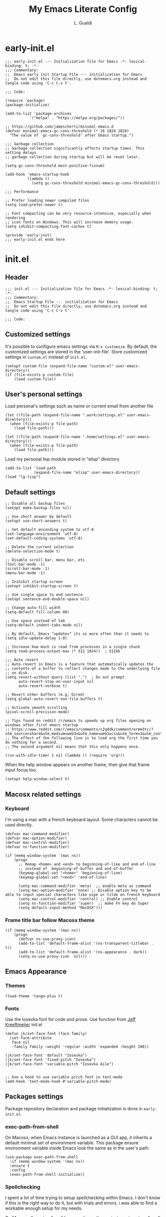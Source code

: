 #+TITLE:My Emacs Literate Config
#+AUTHOR: L. Gualdi
#+PROPERTY: header-args :tangle "~/.emacs.d/init.el"  :exports code

* early-init.el
#+begin_src elisp :tangle "~/.emacs.d/early-init.el"  :exports code
  ;;; early-init.el --- Initialization file for Emacs -*- lexical-binding: t; -*-
  ;;; Commentary:
  ;;  Emacs early init Startup File --- initialization for Emacs
  ;;  Do not edit this file directly, use dotemacs.org instead and tangle code using 'C-c C-v t'.

  ;;; Code:

  (require 'package)
  (package-initialize)

  (add-to-list 'package-archives
    	     '("melpa" . "https://melpa.org/packages/"))

  ;; https://github.com/jamescherti/minimal-emacs.d
  (defvar minimal-emacs-gc-cons-threshold (* 16 1024 1024)
    "The value of `gc-cons-threshold' after Emacs startup.")

  ;;; Garbage collection
  ;; Garbage collection significantly affects startup times. This setting delays
  ;; garbage collection during startup but will be reset later.

  (setq gc-cons-threshold most-positive-fixnum)

  (add-hook 'emacs-startup-hook
            (lambda ()
              (setq gc-cons-threshold minimal-emacs-gc-cons-threshold)))

  ;;; Performance

  ;; Prefer loading newer compiled files
  (setq load-prefer-newer t)

  ;; Font compacting can be very resource-intensive, especially when rendering
  ;; icon fonts on Windows. This will increase memory usage.
  (setq inhibit-compacting-font-caches t)

  (provide 'early-init)
  ;;; early-init.el ends here
#+end_src


* init.el
** Header
#+begin_src elisp
  ;;; init.el --- Initialization file for Emacs -*- lexical-binding: t; -*-
  ;;; Commentary:
  ;;  Emacs Startup File --- initialization for Emacs
  ;;  Do not edit this file directly, use dotemacs.org instead and tangle code using 'C-c C-v t'.

  ;;; Code:
#+end_src

** Customized settings
It's possible to configure emacs settings via =M-x customize=. By default, the
customized settings are stored in the 'user-init-file'. Store customized
settings in =custom.el= instead of =init.el=.
#+begin_src elisp
  (setopt custom-file (expand-file-name "custom.el" user-emacs-directory))
  (if (file-exists-p custom-file)
      (load custom-file))
#+end_src

** User's personal settings

Load personal's settings such as name or current email from another file
#+begin_src elisp
  (let ((file-path (expand-file-name ".work/settings.el" user-emacs-directory)))
    (when (file-exists-p file-path)
      (load file-path)))

  (let ((file-path (expand-file-name ".home/settings.el" user-emacs-directory)))
    (when (file-exists-p file-path)
      (load file-path)))
#+end_src

Load my personal lisp module stored in "elisp" directory

#+begin_src elisp
  (add-to-list 'load-path
               (expand-file-name "elisp" user-emacs-directory))
  (load "lg-lisp")
#+end_src

** Default settings
#+begin_src elisp
  ;; Disable all backup files
  (setopt make-backup-files nil)

  ;; Use short answer by default
  (setopt use-short-answers t)

  ;; Set default enconding system to utf-8
  (set-language-environment 'utf-8)
  (set-default-coding-systems 'utf-8)

  ;; Delete the current selection
  (delete-selection-mode t)

  ;; Disable scroll bar, menu bar, etc.
  (tool-bar-mode -1)
  (scroll-bar-mode -1)
  (menu-bar-mode -1)

  ;; Inihibit startup screen
  (setopt inhibit-startup-screen t)

  ;; Use single space to end sentence
  (setopt sentence-end-double-space nil)

  ;; Change auto-fill width
  (setq-default fill-column 80)

  ;; Use space instead of tab
  (setq-default indent-tabs-mode nil)

  ;; By default, Emacs "updates" its ui more often than it needs to
  (setq idle-update-delay 1.0)

  ;; Increase how much is read from processes in a single chunk
  (setq read-process-output-max (* 512 1024))  ; 512kb

  ;;; Auto revert
  ;; Auto-revert in Emacs is a feature that automatically updates the
  ;; contents of a buffer to reflect changes made to the underlying file
  ;; on disk.
  (setq revert-without-query (list ".")  ; Do not prompt
        auto-revert-stop-on-user-input nil
        auto-revert-verbose t)

  ;; Revert other buffers (e.g, Dired)
  (setq global-auto-revert-non-file-buffers t)

  ;; Activate smooth scrolling
  (pixel-scroll-precision-mode)

  ;; Tips found on reddit /r/emacs to speeds up org files opening on windows after first emacs startup
  ;; https://www.reddit.com/r/emacs/comments/c2qddk/comment/ermm3tc/?utm_source=share&utm_medium=web3x&utm_name=web3xcss&utm_term=1&utm_content=share_button
  ;; The effect of the following line is to load org the first time you do nothing for a second.
  ;; The second argument nil means that this only happens once.

  (run-with-idle-timer 1 nil (lambda () (require 'org)))
#+end_src

When the help window appears on another frame, then give that frame input focus
too.
#+begin_src emacs-lisp
  (setopt help-window-select t)
#+end_src


** Macosx related settings
*** Keyboard
I'm using a mac with a french keyboard layout. Some characters cannot be used
directly.

#+begin_src elisp
  (defvar mac-command-modifier)
  (defvar mac-option-modifier)
  (defvar mac-control-modifier)
  (defvar ns-function-modifier)

  (if (memq window-system '(mac ns))
      (progn
        ;; Remap <home> and <end> to beginning-of-line and end-of-line
        ;; instead of  beginning-of-buffer and end-of-buffer
        (keymap-global-set "<home>" 'beginning-of-line)
        (keymap-global-set "<end>" 'end-of-line)

        (setq mac-command-modifier 'meta)  ;; enable meta as command
        (setq mac-option-modifier 'none) ;; Disable option key to be able to input special characters like pipe or tilde on french keyboard
        (setq mac-control-modifier 'control) ;; Enable control
        (setq ns-function-modifier 'super)  ;; make Fn key do Super
        (setq default-input-method "MacOSX")))
#+end_src

*** Frame title bar follow Macosx theme
#+begin_src elisp
  (if (memq window-system '(mac ns))
      (progn
        (defvar ns-use-proxy-icon)
        (add-to-list 'default-frame-alist '(ns-transparent-titlebar . t))
        (add-to-list 'default-frame-alist '(ns-appearance . dark))
        (setq ns-use-proxy-icon  nil)))
#+end_src

** Emacs Appearance
*** Themes
#+begin_src elisp
  (load-theme 'tango-plus t)
#+end_src

*** Fonts
Use the Iosevka font for code and prose.
Use function from [[https://jeffkreeftmeijer.com/emacs-configuration/][Jeff Kreeftmeijer]] init.el
#+begin_src elisp
  (defun jk/set-face-font (face family)
    (set-face-attribute
     face nil
     :family family :weight 'regular :width 'expanded :height 100))

  (jk/set-face-font 'default "Iosevka")
  (jk/set-face-font 'fixed-pitch "Iosevka")
  (jk/set-face-font 'variable-pitch "Iosevka Aile")


  ;; Use a hook to use variable pitch font in text-mode
  (add-hook 'text-mode-hook #'variable-pitch-mode)
#+end_src


** Packages settings
Package repository declaration and package initialization is done in =early-init.el=.

*** exec-path-from-shell
On Macosx, when Emacs instance is launched as a GUI app, it inherits a default
minimal set of environment variable. This package ensure environment variable
inside Emacs look the same as in the user's path.

#+begin_src elisp
  (use-package exec-path-from-shell
    :if (memq window-system '(mac ns))
    :ensure t
    :config
    (exec-path-from-shell-initialize))
#+end_src

*** Spellchecking
I spent a lot of time trying to setup spellchecking within Emacs. I don't know
if this is the right way to do it, but with trials and errors, i was able to find a
workable enough setup for my needs.

On Macosx, I'm using Aspell because it was the easiest one to setup.
Aspell can be install via [[https://brew.sh/][homebrew]].

#+begin_src sh :tangle no
  $ brew install aspell
#+end_src

On windows, I'm using Hunspell. Hunspell can be install with [[https://chocolatey.org/][chocolatey]] package manager.

#+begin_src sh :tangle no
  choco install hunspell
#+end_src

In order to make Hunspell work on windows, create a directory =C:/hunspell=.
Then copy all *.aff and *.dic files that you need in this directory. I copied
mine from the [[https://github.com/LibreOffice/dictionaries][LibreOffice dictionaries]] repo on GitHub.

Then you must initialize =ispell-hunspell-dict-paths-alist= with all the
dictionary that you want to use.

At runtime, Emacs setup automatically the variable ~ispell-program-name~ to correct path
depending of your current spellchecker.

To switch between dictionary, you just have to use ~M-x
ispell-change-dictionary~ and select one of the dictionary initialized in =ispell-hunspell-dict-paths-alist=.

I also setup a personal dictionary using =ispell-personal-dictionary=. it must
be an absolute file name and the file must already exist for Hunspell to be able
to use it.

#+begin_src elisp
  (use-package ispell
    :defer t
    :config
    ;; Set the default language environment variable to french
    (setenv "LANG" "fr")

    ;; Setup all dictionary path to use only on windows
    (when (memq window-system '(w32))
      (setopt
       ispell-hunspell-dict-paths-alist
       '(("fr" "C:/Hunspell/fr.aff")
         ("en_GB" "C:/Hunspell/en_GB.aff")
         ("en_US" "C:/Hunspell/en_US.aff")
         )))

    ;; Create a personal dictionary if it doesn't exist.
    (let ((filename (expand-file-name "perso.dic" user-emacs-directory)))
      (unless (file-exists-p filename)
        (with-temp-buffer
          (write-file filename))))

    ;; Ignore file sections for spell checking.
    (add-to-list 'ispell-skip-region-alist '("#\\+begin_example" . "#\\+end_example"))
    (add-to-list 'ispell-skip-region-alist '("#\\+begin_src" . "#\\+end_src"))
    (add-to-list 'ispell-skip-region-alist '("\\$" . "\\$"))
    (add-to-list 'ispell-skip-region-alist '(org-property-drawer-re))
    (add-to-list 'ispell-skip-region-alist '(":\\(PROPERTIES\\|LOGBOOK\\):" . ":END:"))

    :custom
    ;; There is a bug in corfu  [[https://github.com/minad/corfu/discussions/457][#457]]
    ;; Error running timer ‘corfu--auto-complete-deferred’: (error "ispell-lookup-words: No plain word-list found at systemdefault locations.  Customize ‘ispell-alternate-dictionary’ to set yours.")
    ;; a workaround is to set this variable to nil
    (text-mode-ispell-word-completion nil)

    ;; Setup the personal dictionary path
    (ispell-personal-dictionary
     (expand-file-name "perso.dic" user-emacs-directory)))
#+end_src

**** Flyspell
Enable Flyspell in text-mode derived buffer.

#+begin_src elisp
  (use-package flyspell
    :defer t
    :bind
    (:map flyspell-mouse-map
          ("<down-mouse-3>" . flyspell-correct-word)
          ("<mouse-3>" . undefined))
    :hook
    (text-mode . flyspell-mode))
#+end_src

**** Flycheck-grammalect
This enable =flycheck-grammalect= for french grammar and typography check.
The current version in melpa needs pkg-info.

#+begin_src elisp
  (use-package pkg-info
    :ensure t)
#+end_src

To use this package, you need to download the [[https://grammalecte.net/#download][Grammalect CLI & Server upstream]]
package. Just enter the following command: ~M-x grammalecte-download-grammalecte~.
Grammalect command line and server needs =Python 3.5+= our =Python 3.7+= to run.

#+begin_src elisp
  (use-package flycheck-grammalecte
    :ensure t

    :hook
    (text-mode . flycheck-mode)

    :init
    (setq flycheck-grammalecte-report-apos nil
          flycheck-grammalecte-report-typo nil
          flycheck-grammalecte-report-esp nil
          flycheck-grammalecte-report-nbsp nil)

    :config
    ;; (grammalecte-download-grammalecte)   ;
    (flycheck-grammalecte-setup))
#+end_src

*** Plantuml
#+begin_src elisp :tangle no
  (use-package plantuml-mode
    :ensure nil
    :defer t
    :config
    (setq plantuml-output-type "png")
    :custom

    (plantuml-default-exec-mode 'jar)
    (plantuml-options "-charset UTF-8")
    (org-plantuml-jar-path "C:/Program Files/PlantUML/plantuml.jar")
    (plantuml-jar-path "C:/Program Files/PlantUML/plantuml.jar"))
#+end_src

*** SSH
#+begin_src emacs-lisp
  (use-package ssh-agency
    :ensure t)

  (setenv "SSH_ASKPASS" "git-gui--askpass")
#+end_src

*** Magit
#+begin_src elisp
  (use-package magit
    :ensure t
    :defer t
    :bind ("C-x g" . magit-status))
#+end_src

*** Spacious padding
#+begin_src elisp
  (use-package spacious-padding
    :ensure t
    :init
    (spacious-padding-mode))
#+end_src

*** Vertico
#+begin_src elisp
  (use-package vertico
    :ensure t
    :init
    (vertico-mode))
#+end_src

*** Corfu
#+begin_src elisp
  (use-package corfu
    :ensure t
    ;; Optional customizations
    :custom
    (corfu-auto t) ;; Enable corfu autocompletion
    ;; (corfu-cycle t)                ;; Enable cycling for `corfu-next/previous'
    ;; (corfu-quit-at-boundary nil)   ;; Never quit at completion boundary
    ;; (corfu-quit-no-match nil)      ;; Never quit, even if there is no match
    ;; (corfu-preview-current nil)    ;; Disable current candidate preview
    ;; (corfu-preselect 'prompt)      ;; Preselect the prompt
    ;; (corfu-on-exact-match nil)     ;; Configure handling of exact matches

    ;; Enable Corfu only for certain modes. See also `global-corfu-modes'.
    ;; :hook ((prog-mode . corfu-mode)
    ;; 	  (shell-mode . corfu-mode)
    ;; 	  (eshell-mode . corfu-mode))

    ;; Recommended: Enable Corfu globally.  This is recommended since Dabbrev can
    ;; be used globally (M-/).  See also the customization variable
    ;; `global-corfu-modes' to exclude certain modes.
    :init
    (global-corfu-mode)
    :config
    (keymap-unset corfu-map "RET"))
#+end_src

*** Orderless
#+begin_src elisp
  ;; Use the `orderless' completion style.
  (use-package orderless
    :ensure t
    :custom
    ;; Configure a custom style dispatcher (see the Consult wiki)
    ;; (orderless-style-dispatchers '(+orderless-consult-dispatch orderless-affix-dispatch))
    ;; (orderless-component-separator #'orderless-escapable-split-on-space)
    (completion-styles '(orderless basic))
    (completion-category-defaults nil)
    (completion-category-overrides '((file (styles partial-completion)))))
#+end_src

*** Marginalia
#+begin_src elisp
  (use-package marginalia
    :ensure t
    :init
    (marginalia-mode))
#+end_src

*** Dired
#+begin_src elisp
  (use-package dired
    :ensure nil
    ;; :hook
    ;; (dired-mode . dired-hide-details-mode)
    :custom
    (dired-dwim-target t))
#+end_src

*** Org-mode
#+begin_src elisp
  (use-package org
    :ensure nil
    :bind ((("C-c l" . org-store-link)
            ("C-c a" . org-agenda)
            ("C-c d" . org-time-stamp-inactive) ;; Remap de C-c ! car masqué par flycheck
            ("C-c c" . org-capture)
            ("C-c b" . org-switchb)))

    :config
    ;; Initialize org-block and org-table to fixed-pitch
    (set-face-attribute 'org-block nil :foreground 'unspecified :inherit 'fixed-pitch)
    (set-face-attribute 'org-table nil :inherit 'fixed-pitch)

    (setq org-capture-templates
          (quote (
                  ("t" "Todo" entry (file+headline "Todo.org" "Tâches")
                   "* TODO %?%^{CATEGORY}p\n%U\n" :empty-lines 1 :jump-to-captured t)
                  ("a" "Appeler un client" entry (file+headline "Todo.org" "Tâches")
                   "* Appeler %^{Nom client}\nSCHEDULED:%^t\n%?" :empty-lines 1 :jump-to-captured t))))

    (setq org-M-RET-may-split-line '((default . nil))) ; Doing M-RET when cursor is in middle of heading will not split line at current POS

    (setq org-todo-keywords
          '((sequence "TODO(t)" "WAITING(w)" "MAYBE(m)"  "|" "DONE(d)" "CANCEL(c)")))


    ;; Initialisation de org-babel
    (org-babel-do-load-languages
     'org-babel-load-languages
     '((emacs-lisp . t)
       ;; (restclient . t)
       ;;(plantuml . t)
       ))


    :custom
    ;; Setup custom variable for org-mode
    (org-insert-heading-respect-content t)

    (org-directory "~/Documents/Org")
    (org-archive-location "./Archives/%s_archive::")
    (org-agenda-files
     '("~/Documents/Org/Todo.org"))

    (org-log-done t)                      ; Log when a task is done
    (org-startup-indented t)              ; Indent text according to outline structure
    (org-startup-with-inline-images t)    ; Display inline image by default
    (org-src-tab-acts-natively t)
    (org-image-actual-width '(600)))      ; Image default size
#+end_src

**** Org-duration
Change default duration for clock :
- 1h = 60 min
- Work average 8h/day
- 5 days per week
- 4 weeks/month
- 10 month/year

#+begin_src elisp
  (use-package org-duration
    :ensure nil
    :config
    (customize-set-variable
     'org-duration-units
     `(("min" . 1)
       ("h" . 60)
       ("d" . ,(* 60 8))
       ("w" . ,(* 60 8 5))
       ("m" . ,(* 60 8 5 4))
       ("y" . ,(* 60 8 5 4 10)))))
#+end_src

*** Org-roam
I do not used org-roam yet.
#+begin_src elisp :tangle no
  (use-package org-roam
    :after (org)
    :ensure t
    :custom
    (org-roam-database-connector 'sqlite-builtin)

    (org-roam-directory "~/Documents/Org/roam-notes")
    :bind (("C-c n l" . org-roam-buffer-toggle)
           ("C-c n f" . org-roam-node-find)
           ("C-c n i" . org-roam-node-insert))
    :config
    (org-roam-db-autosync-enable))
#+end_src

*** Org-superagenda
#+begin_src elisp
  (use-package org-super-agenda
    :after (org)
    :ensure t
    :config
    (org-super-agenda-mode)
    (setq org-super-agenda-groups '(
                                    (:name "Prestation" :order 2 :and (:todo "TODO" :tag "prestation"))
                                    (:name "Technique" :order 5 :and (:todo ("TODO" "WAITING" "MAYBE") :tag ("tech" "dev")))
                                    (:name "A Faire" :todo "TODO" :order 1 )
                                    (:name "En Attente" :todo "WAITING" :order 4 )
                                    (:name "Un jour peut-être" :todo "MAYBE" :order 500 ))))
#+end_src

** EOF
#+begin_src elisp
  (provide 'init)
  ;;; init.el ends here
#+end_src
